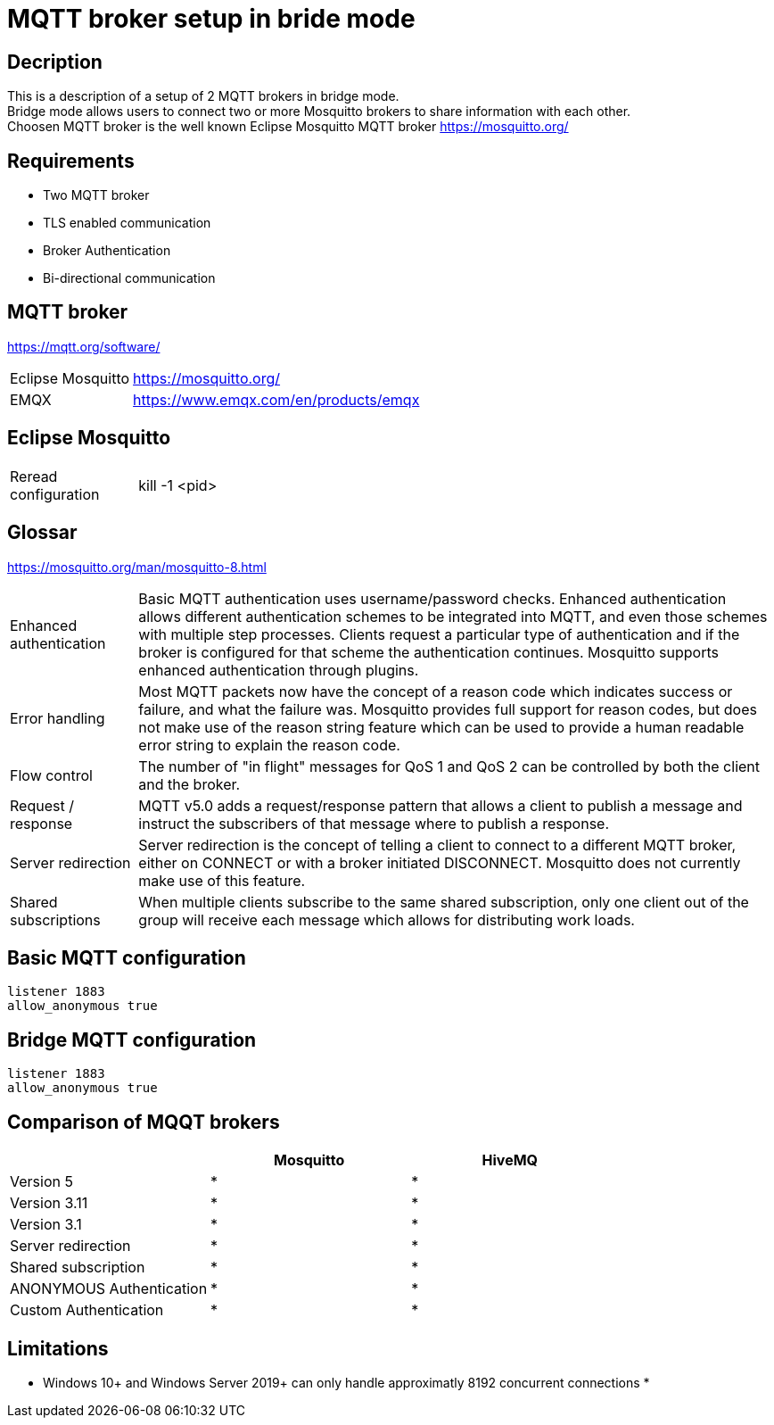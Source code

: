 // https://github.com/mutablelogic/go-mosquitto

= MQTT broker setup in bride mode

== Decription

This is a description of a setup of 2 MQTT brokers in bridge mode. +
Bridge mode allows users to connect two or more Mosquitto brokers to share information with each other. +
Choosen MQTT broker is the well known Eclipse Mosquitto MQTT broker https://mosquitto.org/

== Requirements

* Two MQTT broker
* TLS enabled communication
* Broker Authentication
* Bi-directional communication

== MQTT broker

https://mqtt.org/software/

[cols="2,10"]
|===

|Eclipse Mosquitto|https://mosquitto.org/
|EMQX|https://www.emqx.com/en/products/emqx
|===


== Eclipse Mosquitto

[cols="2,10"]
|===

|Reread configuration|kill -1 <pid>
|===


== Glossar

https://mosquitto.org/man/mosquitto-8.html

[cols="2,10"]
|===

|Enhanced authentication
|Basic MQTT authentication uses username/password checks. Enhanced authentication allows different authentication schemes to be integrated into MQTT, and even those schemes with multiple step processes. Clients request a particular type of authentication and if the broker is configured for that scheme the authentication continues. Mosquitto supports enhanced authentication through plugins.

|Error handling
|Most MQTT packets now have the concept of a reason code which indicates success or failure, and what the failure was. Mosquitto provides full support for reason codes, but does not make use of the reason string feature which can be used to provide a human readable error string to explain the reason code.

|Flow control
|The number of "in flight" messages for QoS 1 and QoS 2 can be controlled by both the client and the broker.

|Request / response
|MQTT v5.0 adds a request/response pattern that allows a client to publish a message and instruct the subscribers of that message where to publish a response.

|Server redirection
|Server redirection is the concept of telling a client to connect to a different MQTT broker, either on CONNECT or with a broker initiated DISCONNECT. Mosquitto does not currently make use of this feature.

|Shared subscriptions
|When multiple clients subscribe to the same shared subscription, only one client out of the group will receive each message which allows for distributing work loads.
|===

== Basic MQTT configuration

    listener 1883
    allow_anonymous true

== Bridge MQTT configuration

    listener 1883
    allow_anonymous true

== Comparison of MQQT brokers

[cols="1,1,1"]
|===
||Mosquitto|HiveMQ

|Version 5
|*
|*

|Version 3.11
|*
|*

|Version 3.1
|*
|*

|Server redirection
|*
|*

|Shared subscription
|*
|*

|ANONYMOUS Authentication
|*
|*

|Custom Authentication
|*
|*
|https://mosquitto.org/documentation/authentication-methods/
|https://mosquitto.org/documentation/authentication-methods/

|===

== Limitations

* Windows 10+ and Windows Server 2019+ can only handle approximatly 8192 concurrent connections
*
